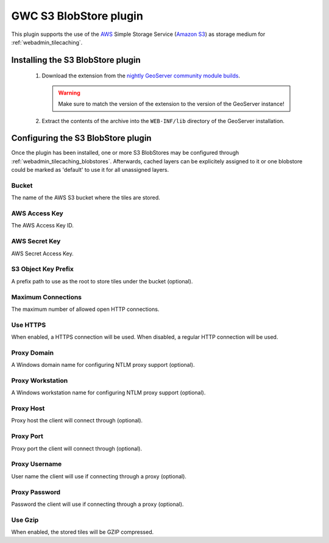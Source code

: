 .. _community_s3_tilecache:

GWC S3 BlobStore plugin
========================
This plugin supports the use of the `AWS <https://aws.amazon.com>`_ Simple Storage Service (`Amazon S3 <https://aws.amazon.com/s3/>`_) as storage medium for :ref:`webadmin_tilecaching`.

Installing the S3 BlobStore plugin
----------------------------------

 #. Download the extension from the `nightly GeoServer community module builds <http://ares.opengeo.org/geoserver/master/community-latest/>`_.

    .. warning:: Make sure to match the version of the extension to the version of the GeoServer instance!

 #. Extract the contents of the archive into the ``WEB-INF/lib`` directory of the GeoServer installation.

Configuring the S3 BlobStore plugin
-----------------------------------

Once the plugin has been installed, one or more S3 BlobStores may be configured through :ref:`webadmin_tilecaching_blobstores`.
Afterwards, cached layers can be explicitely assigned to it or one blobstore could be marked as 'default' to use it for all unassigned layers.

.. figure:: img/s3blobstore.png
   :align: center


Bucket
~~~~~~
The name of the AWS S3 bucket where the tiles are stored.

AWS Access Key
~~~~~~~~~~~~~~
The AWS Access Key ID.

AWS Secret Key
~~~~~~~~~~~~~~
AWS Secret Access Key.

S3 Object Key Prefix
~~~~~~~~~~~~~~~~~~~~~
A prefix path to use as the root to store tiles under the bucket (optional).


Maximum Connections
~~~~~~~~~~~~~~~~~~~
The maximum number of allowed open HTTP connections.

Use HTTPS
~~~~~~~~~
When enabled, a HTTPS connection will be used. When disabled, a regular HTTP connection will be used.

Proxy Domain
~~~~~~~~~~~~
A Windows domain name for configuring NTLM proxy support (optional).

Proxy Workstation
~~~~~~~~~~~~~~~~~
A Windows workstation name for configuring NTLM proxy support (optional).

Proxy Host
~~~~~~~~~~
Proxy host the client will connect through (optional).

Proxy Port
~~~~~~~~~~
Proxy port the client will connect through (optional).

Proxy Username
~~~~~~~~~~~~~~
User name the client will use if connecting through a proxy (optional).

Proxy Password
~~~~~~~~~~~~~~
Password the client will use if connecting through a proxy (optional).

Use Gzip
~~~~~~~~
When enabled, the stored tiles will be GZIP compressed.



